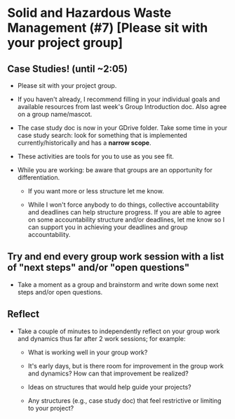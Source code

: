 * Solid and Hazardous Waste Management (#7) [Please sit with your project group]

** Case Studies! (until ~2:05)

- Please sit with your project group.

- If you haven't already, I recommend filling in your individual goals
  and available resources from last week's Group Introduction
  doc. Also agree on a group name/mascot.

- The case study doc is now in your GDrive folder. Take some time in
  your case study search: look for something that is implemented
  currently/historically and has a *narrow scope*.

- These activities are tools for you to use as you see fit.

- While you are working: be aware that groups are an opportunity for differentiation.

  - If you want more or less structure let me know.

  - While I won't force anybody to do things, collective
    accountability and deadlines can help structure progress. If you
    are able to agree on some accountability structure and/or
    deadlines, let me know so I can support you in achieving your
    deadlines and group accountability.


** Try and end every group work session with a list of "next steps" and/or "open questions"

- Take a moment as a group and brainstorm and write down some next
  steps and/or open questions.

** Reflect

- Take a couple of minutes to independently reflect on your group work
  and dynamics thus far after 2 work sessions; for example:

  - What is working well in your group work?

  - It's early days, but is there room for improvement in the group work
    and dynamics? How can that improvement be realized?

  - Ideas on structures that would help guide your projects?

  - Any structures (e.g., case study doc) that feel restrictive or
    limiting to your project?
